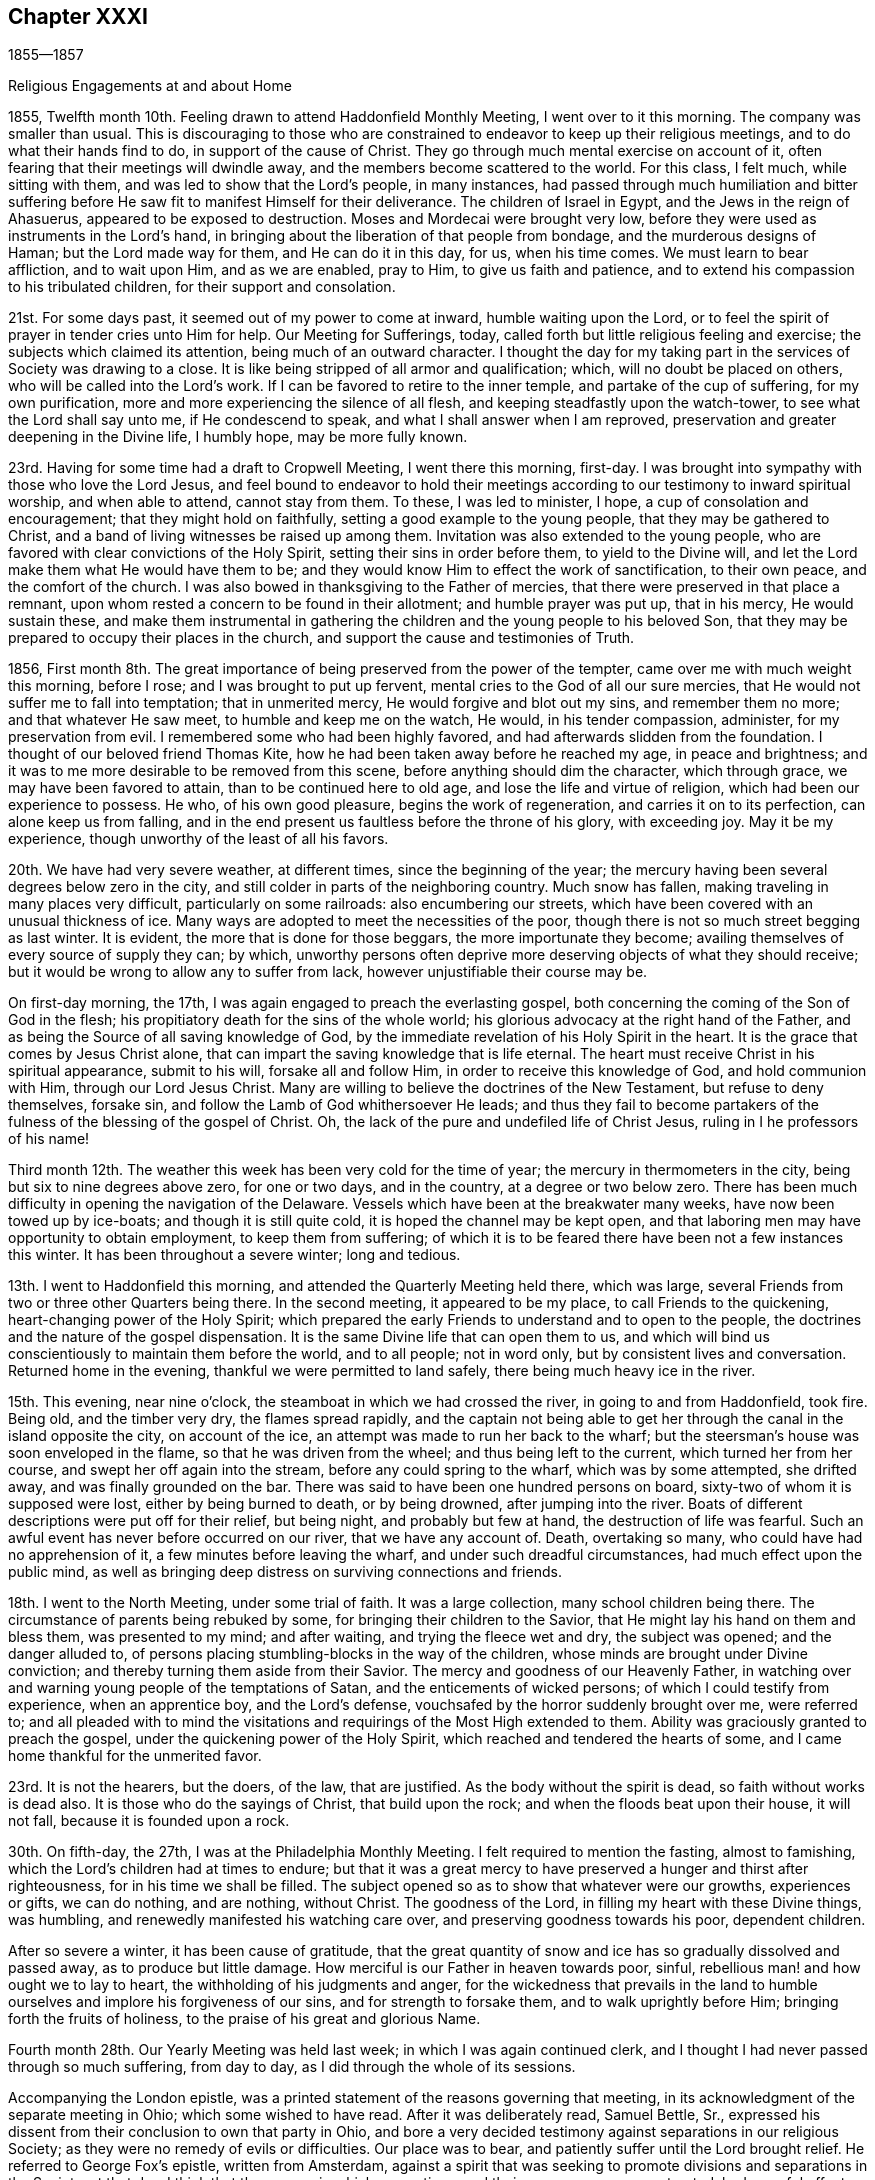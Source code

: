 == Chapter XXXI

1855--1857

Religious Engagements at and about Home

1855, Twelfth month 10th. Feeling drawn to attend Haddonfield Monthly Meeting,
I went over to it this morning.
The company was smaller than usual.
This is discouraging to those who are constrained to
endeavor to keep up their religious meetings,
and to do what their hands find to do, in support of the cause of Christ.
They go through much mental exercise on account of it,
often fearing that their meetings will dwindle away,
and the members become scattered to the world.
For this class, I felt much, while sitting with them,
and was led to show that the Lord`'s people, in many instances,
had passed through much humiliation and bitter suffering
before He saw fit to manifest Himself for their deliverance.
The children of Israel in Egypt, and the Jews in the reign of Ahasuerus,
appeared to be exposed to destruction.
Moses and Mordecai were brought very low,
before they were used as instruments in the Lord`'s hand,
in bringing about the liberation of that people from bondage,
and the murderous designs of Haman; but the Lord made way for them,
and He can do it in this day, for us, when his time comes.
We must learn to bear affliction, and to wait upon Him, and as we are enabled,
pray to Him, to give us faith and patience,
and to extend his compassion to his tribulated children,
for their support and consolation.

21st. For some days past, it seemed out of my power to come at inward,
humble waiting upon the Lord,
or to feel the spirit of prayer in tender cries unto Him for help.
Our Meeting for Sufferings, today,
called forth but little religious feeling and exercise;
the subjects which claimed its attention, being much of an outward character.
I thought the day for my taking part in the services of Society was drawing to a close.
It is like being stripped of all armor and qualification; which,
will no doubt be placed on others, who will be called into the Lord`'s work.
If I can be favored to retire to the inner temple, and partake of the cup of suffering,
for my own purification, more and more experiencing the silence of all flesh,
and keeping steadfastly upon the watch-tower, to see what the Lord shall say unto me,
if He condescend to speak, and what I shall answer when I am reproved,
preservation and greater deepening in the Divine life, I humbly hope,
may be more fully known.

23rd. Having for some time had a draft to Cropwell Meeting, I went there this morning,
first-day.
I was brought into sympathy with those who love the Lord Jesus,
and feel bound to endeavor to hold their meetings
according to our testimony to inward spiritual worship,
and when able to attend, cannot stay from them.
To these, I was led to minister, I hope, a cup of consolation and encouragement;
that they might hold on faithfully, setting a good example to the young people,
that they may be gathered to Christ,
and a band of living witnesses be raised up among them.
Invitation was also extended to the young people,
who are favored with clear convictions of the Holy Spirit,
setting their sins in order before them, to yield to the Divine will,
and let the Lord make them what He would have them to be;
and they would know Him to effect the work of sanctification, to their own peace,
and the comfort of the church.
I was also bowed in thanksgiving to the Father of mercies,
that there were preserved in that place a remnant,
upon whom rested a concern to be found in their allotment; and humble prayer was put up,
that in his mercy, He would sustain these,
and make them instrumental in gathering the
children and the young people to his beloved Son,
that they may be prepared to occupy their places in the church,
and support the cause and testimonies of Truth.

1856,
First month 8th. The great importance of being preserved from the power of the tempter,
came over me with much weight this morning, before I rose;
and I was brought to put up fervent, mental cries to the God of all our sure mercies,
that He would not suffer me to fall into temptation; that in unmerited mercy,
He would forgive and blot out my sins, and remember them no more;
and that whatever He saw meet, to humble and keep me on the watch, He would,
in his tender compassion, administer, for my preservation from evil.
I remembered some who had been highly favored,
and had afterwards slidden from the foundation.
I thought of our beloved friend Thomas Kite,
how he had been taken away before he reached my age, in peace and brightness;
and it was to me more desirable to be removed from this scene,
before anything should dim the character, which through grace,
we may have been favored to attain, than to be continued here to old age,
and lose the life and virtue of religion, which had been our experience to possess.
He who, of his own good pleasure, begins the work of regeneration,
and carries it on to its perfection, can alone keep us from falling,
and in the end present us faultless before the throne of his glory, with exceeding joy.
May it be my experience, though unworthy of the least of all his favors.

20th. We have had very severe weather, at different times,
since the beginning of the year;
the mercury having been several degrees below zero in the city,
and still colder in parts of the neighboring country.
Much snow has fallen, making traveling in many places very difficult,
particularly on some railroads: also encumbering our streets,
which have been covered with an unusual thickness of ice.
Many ways are adopted to meet the necessities of the poor,
though there is not so much street begging as last winter.
It is evident, the more that is done for those beggars, the more importunate they become;
availing themselves of every source of supply they can; by which,
unworthy persons often deprive more deserving objects of what they should receive;
but it would be wrong to allow any to suffer from lack,
however unjustifiable their course may be.

On first-day morning, the 17th, I was again engaged to preach the everlasting gospel,
both concerning the coming of the Son of God in the flesh;
his propitiatory death for the sins of the whole world;
his glorious advocacy at the right hand of the Father,
and as being the Source of all saving knowledge of God,
by the immediate revelation of his Holy Spirit in the heart.
It is the grace that comes by Jesus Christ alone,
that can impart the saving knowledge that is life eternal.
The heart must receive Christ in his spiritual appearance, submit to his will,
forsake all and follow Him, in order to receive this knowledge of God,
and hold communion with Him, through our Lord Jesus Christ.
Many are willing to believe the doctrines of the New Testament,
but refuse to deny themselves, forsake sin,
and follow the Lamb of God whithersoever He leads;
and thus they fail to become partakers of the
fulness of the blessing of the gospel of Christ.
Oh, the lack of the pure and undefiled life of Christ Jesus,
ruling in I he professors of his name!

Third month 12th. The weather this week has been very cold for the time of year;
the mercury in thermometers in the city, being but six to nine degrees above zero,
for one or two days, and in the country, at a degree or two below zero.
There has been much difficulty in opening the navigation of the Delaware.
Vessels which have been at the breakwater many weeks,
have now been towed up by ice-boats; and though it is still quite cold,
it is hoped the channel may be kept open,
and that laboring men may have opportunity to obtain employment,
to keep them from suffering;
of which it is to be feared there have been not a few instances this winter.
It has been throughout a severe winter; long and tedious.

13th. I went to Haddonfield this morning, and attended the Quarterly Meeting held there,
which was large, several Friends from two or three other Quarters being there.
In the second meeting, it appeared to be my place, to call Friends to the quickening,
heart-changing power of the Holy Spirit;
which prepared the early Friends to understand and to open to the people,
the doctrines and the nature of the gospel dispensation.
It is the same Divine life that can open them to us,
and which will bind us conscientiously to maintain them before the world,
and to all people; not in word only, but by consistent lives and conversation.
Returned home in the evening, thankful we were permitted to land safely,
there being much heavy ice in the river.

15th. This evening, near nine o`'clock, the steamboat in which we had crossed the river,
in going to and from Haddonfield, took fire.
Being old, and the timber very dry, the flames spread rapidly,
and the captain not being able to get her through the
canal in the island opposite the city,
on account of the ice, an attempt was made to run her back to the wharf;
but the steersman`'s house was soon enveloped in the flame,
so that he was driven from the wheel; and thus being left to the current,
which turned her from her course, and swept her off again into the stream,
before any could spring to the wharf, which was by some attempted, she drifted away,
and was finally grounded on the bar.
There was said to have been one hundred persons on board,
sixty-two of whom it is supposed were lost, either by being burned to death,
or by being drowned, after jumping into the river.
Boats of different descriptions were put off for their relief, but being night,
and probably but few at hand, the destruction of life was fearful.
Such an awful event has never before occurred on our river, that we have any account of.
Death, overtaking so many, who could have had no apprehension of it,
a few minutes before leaving the wharf, and under such dreadful circumstances,
had much effect upon the public mind,
as well as bringing deep distress on surviving connections and friends.

18th. I went to the North Meeting, under some trial of faith.
It was a large collection, many school children being there.
The circumstance of parents being rebuked by some,
for bringing their children to the Savior,
that He might lay his hand on them and bless them, was presented to my mind;
and after waiting, and trying the fleece wet and dry, the subject was opened;
and the danger alluded to,
of persons placing stumbling-blocks in the way of the children,
whose minds are brought under Divine conviction;
and thereby turning them aside from their Savior.
The mercy and goodness of our Heavenly Father,
in watching over and warning young people of the temptations of Satan,
and the enticements of wicked persons; of which I could testify from experience,
when an apprentice boy, and the Lord`'s defense,
vouchsafed by the horror suddenly brought over me, were referred to;
and all pleaded with to mind the visitations and
requirings of the Most High extended to them.
Ability was graciously granted to preach the gospel,
under the quickening power of the Holy Spirit,
which reached and tendered the hearts of some,
and I came home thankful for the unmerited favor.

23rd. It is not the hearers, but the doers, of the law, that are justified.
As the body without the spirit is dead, so faith without works is dead also.
It is those who do the sayings of Christ, that build upon the rock;
and when the floods beat upon their house, it will not fall,
because it is founded upon a rock.

30th. On fifth-day, the 27th, I was at the Philadelphia Monthly Meeting.
I felt required to mention the fasting, almost to famishing,
which the Lord`'s children had at times to endure;
but that it was a great mercy to have preserved a hunger and thirst after righteousness,
for in his time we shall be filled.
The subject opened so as to show that whatever were our growths, experiences or gifts,
we can do nothing, and are nothing, without Christ.
The goodness of the Lord, in filling my heart with these Divine things, was humbling,
and renewedly manifested his watching care over,
and preserving goodness towards his poor, dependent children.

After so severe a winter, it has been cause of gratitude,
that the great quantity of snow and ice has so gradually dissolved and passed away,
as to produce but little damage.
How merciful is our Father in heaven towards poor, sinful,
rebellious man! and how ought we to lay to heart,
the withholding of his judgments and anger,
for the wickedness that prevails in the land to humble
ourselves and implore his forgiveness of our sins,
and for strength to forsake them, and to walk uprightly before Him;
bringing forth the fruits of holiness, to the praise of his great and glorious Name.

Fourth month 28th. Our Yearly Meeting was held last week;
in which I was again continued clerk,
and I thought I had never passed through so much suffering, from day to day,
as I did through the whole of its sessions.

Accompanying the London epistle,
was a printed statement of the reasons governing that meeting,
in its acknowledgment of the separate meeting in Ohio; which some wished to have read.
After it was deliberately read, Samuel Bettle, Sr.,
expressed his dissent from their conclusion to own that party in Ohio,
and bore a very decided testimony against separations in our religious Society;
as they were no remedy of evils or difficulties.
Our place was to bear, and patiently suffer until the Lord brought relief.
He referred to George Fox`'s epistle, written from Amsterdam,
against a spirit that was seeking to promote divisions and separations in the Society,
at that day.
I think that the manner in which separations, and their consequences, were treated,
had a useful effect upon many minds.

Seventh month 9th. This morning we were favored with
the cheering and strengthening presence of the Lord,
at our fourth-day meeting at Orange street.
I was impressed with the belief that the Lord is at work in the hearts of many,
to prepare them for service in his church, as they dedicate themselves unto Him.
What is lacking, is for every one to look into his own heart;
not to be looking out to see what others are to do.
When Moses was told that Eldad and Meclad prophesied in the camp, Joshua said,
"`My lord Moses forbid them.`"
But Moses said unto him, "`Do you envy for my sake?
Would God that all the Lord`'s people were prophets,
and that the Lord would put his Spirit upon them!`"
Though it is not to be expected that every one
will be made a vocal minister of the Gospel,
yet every submissive soul would be favored with a measure of the spirit of discernment,
and under the Divine influence, would be qualified, at times,
to speak of what the Lord had done for it,
to the instruction and comfort of other seeking ones;
and I believe more ministers would be raised up to preach the everlasting Gospel,
as the visible church was more generally gathered into
obedience to the blessed and adorable Head.

25th. Poverty of spirit,
and the feelings of mourning over the present state of the Society, have been my portion.
The weight of discouragement at times, seems heavy to bear,
so that there is a secret longing for a release.
Oh! for a renewed evidence that Divine regard is not withdrawn,
but that His mercy is lengthened out still.
Nothing seems to sustain the poor, tribulated soul, like a secret,
quickening sense that the Lord is near, watching over and defending us.
The devil is walking about, as a roaring lion, seeking to devour us,
and to prevail on us to cast away our faith and hope,
and no longer to look to the Lord for help; and in these days of darkness and fear, true,
experienced Friends, seem to be few.
But like Job, may we, in the Lord`'s way and time, witness a change,
and our last state be better than it was in the beginning.

29th. For several weeks we have had very warm weather,
the mercury almost daily being from ninety to one hundred degrees in the shade,
and but little rain has fallen within the last three weeks;
so that the ground has become much parched, and vegetation dried; creating fears,
in some places, of the loss of the crops,
and the necessary supply of grass for the cattle.
Such heat, and the rain withheld, show us how dependent we are upon Divine Providence,
and the need of remembering this constant dependence,
and of receiving with more thankfulness, than it is to be feared many do,
the temporal as well as spiritual favors that are bestowed upon us.
How easily could He cut off our supplies of food, and command a famine in the land;
so that life would be in danger.
We have been fed to the full, and it may be, have forgotten,
that all we enjoy is the bounty of heaven;
and have continued to live too much as if there was no danger,
but that we had our blessings at command.
But the Lord`'s mercy is lengthened out to a wicked and gainsaying people.
Today some rain has fallen, and the weather being clouded, we have hope for more.
The little lightning and thunder we have had this season is quite remarkable;
no heavy thunder-gusts have occurred in this part of the country.

Eighth month 3rd. Quite a heavy shower with lightning, this afternoon;
very refreshing to vegetation.

4th. Our Quarterly Meeting was rather a heavy time;
though not without some encouragement, through instrumental labor of others.

20th. This week I went to the Northern District, and the Arch Street Meetings,
feeling the pointing of the Divine finger, under a sense of much weakness and poverty.
When I sat down in the meetings, I was tried with many things rushing into my mind,
producing discouragement, and a sense of great unworthiness,
and incapacity for the Lord`'s work.
What I had to say, which I believe was from the Lord`'s putting forth,
was all brought into my mind, after getting out other things,
by the secret working of the Holy Spirit.
I believe some were brought under serious feelings, and I hope some were comforted,
and others animated to look into their own conditions,
whether their work is going on with the day.
I came away from both meetings, peaceful.

On the 22nd my wife and myself went On a visit to our friends J. B. and wife,
at Columbus, New Jersey.
It proved a pleasant interview, and interchange of sentiment and feeling.
They are honestly concerned for the right maintenance of the cause of Truth,
as our first Friends were bound to support and promulgate it to the world.

On the 24th, rode from there to Rancocas, and attended the weekday meeting; in which,
through condescending goodness and love, we were engaged in the ministry;
and several Friends expressed their gladness at our stopping in with them.
Many of the meetings within our Yearly Meeting, have no minister;
and though the life and growth of true religion are not dependent on ministers;
yet were the members living daily under the subjecting power of Christ,
we may believe that more gifts would be given, both for the ministry and the eldership.
To the primitive church they were dispensed for the building of it up;
for the instruction and feeding of the children, the lambs of the flock;
and they would be continued to be given for the praise and glory of the Great Head,
and for the promotion of his cause, were the members prepared to receive them.
But the things of this fading world, the love of ease and creaturely enjoyments,
absorb the thoughts and affections of many,
whose hearts are not open to let the King of glory come in, and set up his kingdom there.
Thus the all-important work of sanctification is obstructed;
and such remain unfit to receive gifts, and therefore cannot occupy them;
and the glory which would rest upon us as a religious body, were we faithful to the Lord,
does not appear among us as it has in days past.

Tenth month 2nd. This morning I was drawn into a consideration
of the continued mercy and goodness of the Lord,
extended to me from childhood up to this day.
I have been delivered from many temptations and evils,
and provided with everything necessary for my comfort and subsistence through life;
and experienced the Lord to be with me in many trials, and strippings, and baptisms,
in the work of regeneration.
My faith was renewed in his condescending goodness and preserving power;
and that those who hold out to the end shall die in the arms of their Savior.

5th. This day I am sixty-nine years old, and have been remarkably blessed with health,
and with many outward and spiritual comforts;
for which I have great cause to devote myself, and all that I have,
to the Lord`'s disposal and service;
and to return gratitude and thanksgiving to Him for all his mercies,
which are new every morning.
May my dear children, be induced by Divine grace,
to surrender themselves entirely to his blessed will,
and thereby be prepared to take their places in the church of Christ,
in the support and promotion of the great cause of truth and righteousness.
And may He, who began the work of regeneration at an early period of my life,
unworthy as I am of the least of all his favors, continue to be round about,
and preserve me to the end;
that I may never be permitted to do anything to bring the least stain upon the truth,
or its holy cause; but by, and through the Lord`'s power,
be kept in the low valley of humility,
looking to and relying upon Him daily for his guidance,
and the sustaining virtue of his Divine life.

Eleventh month 16th. This morning, (first-day,) the Lord condescended, I believe,
to draw near again; bringing me under exercise for individuals in our meeting,
who are at times brought to feel their undone condition,
and to long for deliverance from spiritual bondage; and in the openings of his Spirit,
I was led to minister to such,
and to point out that there is no way by which we can
be released from the bondage of sin and corruption,
but by coming to Christ Jesus in his appearance in the heart; taking his yoke upon us,
denying ourselves and following Him in the way of regeneration.
I trust the solemnizing power of Christ went over the meeting;
and my dear wife was prostrated in supplication for the children, and the rebellious.
We had cause humbly to thank the Lord for the renewed
manifestation of his Divine regard and condescension,
to us poor unworthy creatures, and to breathe in spirit,
that He would continue his humbling and preserving power,
to keep us in his fear and favor.

27th. Felt drawn to attend the Arch Street Meeting.
Pretty soon after being seated, the expressions of our Lord presented:
"`Except a corn of wheat fall into the ground and die, it abides alone; but if it die,
it brings forth much fruit.`"
The apostle declared that he died daily, and asked the believers,
"`Know you not that so many of us as were baptized into Jesus Christ,
were baptized into his death; therefore we are buried with Him by baptism into death;
that like as Christ was raised from the dead by the glory of the Father,
even so we also should walk in newness of life.`"
The dealings of the Head of the church, with the members of his body,
are a mystery to the natural, unregenerate man, which he cannot understand,
nor believe in.
They are known only through living experience; and those who submit to his humbling,
reducing baptisms into death, as they abide under them in patience,
when they have accomplished his purpose, He will raise them up out of this death,
by his power, into newness of life.
Thus He prepares the creature for his service,
and carries forward the work of sanctification.
These, know Him to be the author and the finisher of their faith,
and can believe and savingly understand the testimony of the Holy Scriptures,
concerning the mysterious operations of the Holy Spirit,
and bear a true declaration concerning them.

Twelfth month 13th. Since my return from attending the School Committee at West-town,
I have been quite unwell, and the apprehension that my day was drawing to a close,
has been much upon my mind.
There are so many trials and distressing feelings
arising from the state of our poor Society,
that sometimes I seem ready to desire to be permitted to depart and be with Christ,
if the right time was come, and through his unmerited mercy,
He would prepare me for the awful change.
Excepting the preciousness of my dear wife and children, and other near connections,
there seems nothing to attach me to the world.
I have been provided with everything necessary for comfort in this life,
but they are only for this life; and when the end comes,
they are of no value to the immortal soul.
To be washed, and sanctified, and justified, in the name of the Lord Jesus,
and by the Spirit of our God, is the one great thing needful.
May this be my blessed experience before the close comes,
so that an entrance may be administered into the
everlasting kingdom of our Lord Jesus Christ,
among the generations of the blessed.

28th. I have been wrapped up in silence for weeks.
Today,
there seemed a little opening to point out the necessity of
doing the work which every one is called to perform;
by which our own salvation, and that of others, will be promoted.

1857, Second month 2nd. We had an uncommonly large Quarterly Meeting,
which was held in great stillness to the close.
In that for discipline, our aged friend S. Bettle, Sr.,
advocated some of the testimonies borne by Friends,
and counseled the young people against attending certain lectures, now become numerous,
and which, in his opinion,
were likely to draw the mind from the retirement and religious exercise,
necessary for a growth in the Divine life.
I added the expression of my unity with what be said;
and that I believed every one who had submitted to the power of Divine grace,
if they looked back at their first espousals to Christ,
would see they were then brought under conscientious scruples,
to do nothing that would bring a blemish on their religious profession;
and as they kept to this,
they were preserved out of many temptations they had not foreseen.

9th. Went to Concord, and attended the Quarterly Meeting for Ministers and Elders;
and was exercised on the importance of the duties of elders,
and of their faithful discharge of them.
They were reminded of the advice to watch over one another for good;
to warn those who run into words without life and power,
that we may be helpful to one another; and be united in true love and fellowship.

10th. The Meeting for Discipline was unusually small,
occasioned by the difficulty of getting through some of the roads,
now much obstructed by snow and ice, which probably discouraged many from coming.
I had something to communicate in the second meeting, on the exercise of the discipline,
and the requisite qualification for service in the church,
which is only received from the great Head.
This is to be waited for in reverent silence before Him,
who opens to us our respective duties, and gives ability to perform them.

Third month 8th. Many of the sins of my youth
have been brought into remembrance this day,
producing the question, whether they have been forgiven; under which,
a degree of humiliation was felt, and desires raised before the Lord,
that his mercy may be extended, so that they may be blotted out and cast behind his back.
I remembered that Job was made to possess the sins of his youth,
after the testimony had been pronounced, that he was a perfect, and an upright man;
doubtless to show him his nothingness, and that he had no ground to rest upon,
but the mercies and forgiveness of God.
When he was thoroughly humbled, in the end of this severe dispensation, he said,
"`I have heard of you by the hearing of the ear, but now mine eye sees you;
wherefore I abhor myself,
and repent in dust and ashes;`" and "`The Lord turned his captivity,
and gave him twice as much as he had before.`"
May I know again and again the washing of
regeneration and the renewing of the Holy Ghost,
and thereby be enabled to confess my sins unto God,
and receive his forgiveness and pardon, through the blood of his adorable Son,
our Redeemer and Savior, Jesus Christ.

10th. Feeling a draft in my mind, I sat with the Friends of the North Meeting,
being their mid-week meeting.
Sympathy with the burden-bearers, clothed my mind; also for the dear visited children,
who have few fathers and mothers to look up to.
The language of encouragement arose in my heart, "`Thus says the Lord, that created you,
Jacob, Fear not, for I have redeemed you, I have called you by your name; you are mine.
When you pass through the waters, I will be with you, and through the rivers,
they shall not overflow you; when you walk through the fire, you shall not be burned,
neither shall the flame kindle upon you.`"

Fifth month 19th. Was held our Meeting for Sufferings; in which our friend W. G.,
from Ireland, had a little service.
It felt to me that the time was come, for me to be released from the clerkship;
and proposing that a committee be appointed to
bring forward a Friend to serve in my place,
it was done.

21st. This has been a day of poverty, and seemingly striving for bread in vain;
but in the evening, at the close of our reading in the New Testament,
the impression came sweetly over my mind,
it is a blessing to have the Son of Peace to take up his abode in our habitation;
which I felt fresh desires may be more and more known by every one of us,
in our individual experience.
Without it there is no true happiness.

22nd. There seemed to be a renewed qualification to encourage Friends
to hold fast their confidence in the omnipotent Captain of Salvation.
He delivered his people out of the hands of their enemies, in days of old.
He raised up our Society to promulgate anew, the truths of the everlasting gospel,
and He can now deliver us from our trials and difficulties,
and raise up others to declare the same blessed doctrines and testimonies;
as we give up to his holy will, made known in our hearts.

Eighth month 13th. Feeling an intimation to attend the Quarterly Meeting of Salem,
I went to Woodbury this morning, and sat down in the meeting, under a sense of its,
and my own stripped condition;
and the few there are left to visit Friends in different places.
We sat an hour in silence, when it seemed to be my business,
to set forth the inward work of religion upon the heart;
and that where it is submitted to, it leads into retirement before the Lord;
in which the spirit of prayer is at times given, to ask forgiveness for past sins,
and for strength to resist the enemy and his temptations.
The people of the world are looking out for the faults of others, and feeding upon them;
but the Lord`'s visited and faithful children are
concerned to have their own hearts searched,
that everything contrary to his will may be done away,
and they made to bring forth the fruits of his Spirit, to the praise of his great Name.
Their language is, "`Search me, O God, and know my heart; try me and know my thoughts,
and see if there be any wicked way in me, and lead me in the way everlasting.`"
The tribulated seed were encouraged to trust in the Lord, and to look to Him daily,
for the arising of his power to help them in their trials, and to gather the children.
The latter were persuaded to obey the offers of Divine grace and mercy,
which are of more value than anything in this world.
These are the days of the Son of Man to their souls, which we have no power to command,
and if rejected, know not that they will ever be renewed.
I thought the tendering power of Christ was felt by many among them,
for which we have cause to be thankful to the great Lord of the harvest.

Ninth month 14th. Feeling a pointing of the Divine
finger to Haddonfield Monthly and Quarterly Meetings,
I went over the river this morning, and attended their Monthly Meeting.
In the first sitting I was drawn to address them on the
importance of each one laboring in his own vineyard,
while the call was extended.
If any, by the renewed visitations of Divine grace,
were brought to see that their time had been spent without this labor,
and that the eleventh hour of the day was at hand,
it was all important they should obey the call,
to enter into their vineyard and there work,
that they may obtain the reward at the end of the day.
On fourth-day morning, went to Medford,
where the Quarterly Meeting is to be held at this time.

16th. The Meeting of Ministers and Elders was small.
After the Queries and Answers had been read,
I had some remarks to make on the essential need of keeping in the life of Truth.
That a profession however sound, would avail little,
if we were not dwelling in Christ and producing the fruits of his Spirit.

The Quarterly Meeting was larger than any other of those in the country.
We sat long in silence.
When it seemed near time to close the partition, I had an impression to rise,
and though it was rather laborious service, I adverted to the importance of Friends,
in their social circles, putting a guard over themselves, to avoid lightness,
and to abstain from too much conversation.
After this, the way opened to address different states,
and to hold up the importance of not suffering the world,
in its lawful or unlawful concerns,
to hinder us from performing our duties to our Heavenly Father;
that the work of salvation may be carried, on,
and we be filling up the places assigned us in the church of Christ.
I felt peaceful and easy.

29th. For a week past there has been much distress,
owing to the failure of some moneyed institutions, and of men in large business,
and the refusal of our banks to redeem their notes in specie.
For several years some merchants have been borrowing large sums of money,
to enable them to engage in extensive speculations in various ways; in stocks, in flour,
sugars, and in a great expansion of manufacturing establishments.
The price of articles of food, and other necessaries in living,
have been greatly enhanced.
Now, many of the highest standing as merchants, having failed to meet their engagements,
and the banks suspending specie payments, confidence in them has been shaken;
creating embarrassment from the lack of a reliable medium of circulation.
Thus by raising the price of the necessaries of life,
an unwarrantable tax was laid on the people, when there had been no scarcity;
and when the men engaged in these speculations could no longer obtain loans of money,
to maintain their control over those articles, a general breaking up has followed;
manufactures have stopped, mechanics and others have been thrown out of employment,
and money transactions involved in confusion.
It is remarkable that many of those considered the most wealthy,
and the most sagacious and competent as merchants,
have been the first to become embarrassed; by whom, many of the smaller traders,
have been involved in great difficulties, and losses.
We have been going on with high heads,
as if nothing could arrest our progress in excessive trade;
but the Lord has his way in the clouds, and thick darkness,
and He uses the means to bring down the lofty from their great exaltation,
and to chastise the people for their worldly-mindedness, their rebellion,
and their slighting of Him and their duty which they daily owe to Him.

I went this morning to the Northern District Meeting;
and was led to entreat the young people to give
up to the Lord in the day of their visitation,
and they would gradually know a growth in the Truth.
Joseph who was hated of his brethren, was through faithfulness to his God,
prepared to be as a Savior to his father`'s house, and governor over Egypt;
having suffered persecution and imprisonment for standing firm to the Divine will.
He could not foresee that which was afar off, respecting himself,
but by obedience he was kept in purity, and grew in wisdom; so that his father,
on his deathbed, compared him to "`A fruitful bough by a well,
whose branches run over the wall: the archers have sorely grieved him, and shot at him,
and hated him; but his bow abode in strength, and the arms of his hands were made strong,
by the hands of the mighty God of Jacob.`"

While a lad, he was cruelly treated by his brethren,
some of whom would have destroyed him.
But he was preserved in the fear of the Lord, and the Lord watched over him;
and in process of time, made use of him,
when way was to be made to keep the people alive in famine.
He became the instrument in the Divine hand,
of keeping his father`'s family in the great dearth which spread over the country.
Many young people in minding the guidance of their Savior,
have steadily advanced in religious growth, until, as they grew in years,
they have become pillars in the Lord`'s house,
and instruments in his hand to rebuke transgressors, and to draw souls to Christ.

Tenth month.
The pecuniary distress continues to increase, and one failure makes way for another,
so that people are left in uncertainty who shall next come to a stop.
Business has experienced a great check,
even with those whose affairs are in a safe condition;
it being difficult to know whom it would be safe to trust.
Such a week has not been known by the present generation, and well will it be,
if reckless and unprincipled men,
who have too little regarded the law of righteousness and justice,
are brought to a full sense of their wrong doings,
the emptiness of all worldly aggrandizement,
and the paramount importance of working out their
salvation with fear and trembling before God.

5th. This day, I am seventy years old,
and through mercy have been favored with almost continued health;
for which and many other blessings,
I have cause for deep gratitude and thankfulness to the Father of mercies.
May I be still enabled, by the help of his Holy Spirit, to walk humbly before Him;
be kept from bringing any shade upon the blessed truth, but in reverent,
daily prostration, bring forth fruits of righteousness,
to the glory and honor of his great Name.

15th. It was unlooked for to feel my mind turned to the Arch Street Meeting,
this morning; but though things in the outward were dark and gloomy,
I thought the truth and its cause, and the salvation of souls,
remained to be of as great importance as ever;
and the Lord could manifest Himself for our good,
notwithstanding surrounding discouragements.
The nature and efficacy of true faith were brought before me,
and after a time of inward waiting,
the impression was felt to rise with the testimony of the apostle,
that "`By grace are you saved, through faith, and that not of ourselves;
it is the gift of God`';`" also the declaration of the wonderful power of faith,
exemplified in the experiences of the holy ancients, who through it,
wrought righteousness, stopped the mouths of lions, etc.
This faith in God remains to be the same,
and it is dispensed to his children by the Captain of their salvation,
and becomes their victory, as they follow Him in the regeneration.
Mere belief in the truths of the Holy Scriptures, though of inestimable value,
is not sufficient, without coming to Christ and receiving life and power from Him.
Some were invited to examine themselves,
whether anything had drawn them away from the devotion and faithfulness to Christ,
which they had known in years past;
whether their worldly pursuits had suppressed
the love and allegiance they once bore to Him.
The obedient ones were encouraged to keep fast hold of the shield of faith,
and to put their trust in the Lord,
who is as near to his children to preserve and defend them, as He ever was,
though they may not perceive it; but in his time,
He will manifest Himself to their joy and consolation.
I trust the power of Truth was felt to be in good measure over the meeting,
and I came away in peace.

Eleventh month 22nd. Fervent desires have been almost unremitting,
that the Lord would not let me be overcome by
any temptation which the evil one may present.
I feel the necessity of watching over my thoughts and words, as well as actions,
wherever I go; in the street, in the market-house, at the store, at home and in company,
lest anything should slip from me that would injure another, or wound my own soul.

28th. For several days I have had my mind turned
towards Mansfield Meeting and Burlington Quarter,
but labored under concern lest I should be mistaken.
As the time drew near, I felt most easy to set off.
On first-day, I attended Mansfield meeting, which was pretty large for the country.
I was led to address the company,
under feelings of affectionate solicitude for their present and everlasting welfare;
and to bend the knee in supplication to the Father of mercies,
for the extendings of Divine help, to the livingly exercised among them.
I hoped the feeling of the humbling power of Christ was spread over us.

30th. Attended the Select Meeting at Burlington.

Twelfth month 1st. Went to the Quarterly Meeting, under a sense of weakness,
and with desire to be preserved in my place,
not attempting to do anything without the Lord`'s bidding.
I was led to declare,
that whatever might be the difficulties we may have to contend with,
if faithful to our Lord and Master, He will cast up a plain path before us,
and strengthen us to renounce all that He calls us to part with,
though as dear as a right hand or a right eye, and give us his peace;
and through perseverance, under the guidance of his Spirit,
an establishment in Christ will be come to.
He will give us power over all the power of the enemy, as He declared to his disciples;
and as we were bought with a price, even the precious blood of Christ,
a lamb without blemish and without spot,
we are to glorify God in our bodies and in our spirits, which are his.
Throughout this little visit,
I was favored with inward quiet and watchfulness before the Lord; and in the retrospect,
was clothed with peace.

8th. My wife and I went to West-town, and met Friends on the committee.

9th. In the course of its deliberation,
the disposition manifested by some of the scholars,
to bring and wear clothing at the school, which is not suitable, as regards plainness,
engaged our consideration.
It was manifest, that an unabated concern pervaded the committee,
to maintain the testimonies of the Society, in conducting this seminary,
according to their original standard.
The unity and solemnity that spread over us, were comforting and strengthening.
It has generally been the case that Friends have been bound together in sweet fellowship,
in conducting the affairs of this institution,
and in their interest for the best welfare of the children.

13th. This morning we had quite a large meeting, which, through Divine goodness,
was a favored, solemn time.
The faithful occupancy of the gift bestowed upon each one, in whose heart,
the preparing work of sanctification has been carried on, was held forth,
as indispensable to a growth in the Divine life.

"`Feed the flock of God which is among you, taking the oversight thereof,
not by constraint, but willingly; not for filthy lucre, but of a ready mind.
Neither as being lords over God`'s heritage, but being examples to the flock.
And when the chief Shepherd shall appear,
you also shall receive a crown of glory that fades not away.`"
